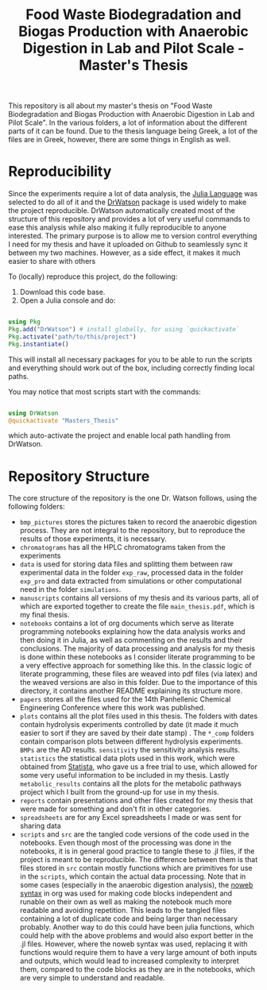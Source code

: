 #+TITLE: Food Waste Biodegradation and Biogas Production with Anaerobic Digestion in Lab and Pilot Scale - Master's Thesis

This repository is all about my master's thesis on "Food Waste Biodegradation and Biogas Production with Anaerobic Digestion in Lab and Pilot Scale". In the various folders, a lot of information about the different parts of it can be found. Due to the thesis language being Greek, a lot of the files are in Greek, however, there are some things in English as well.

* Reproducibility
Since the experiments require a lot of data analysis, the [[https://julialang.org/][Julia Language]] was selected to do all of it and the [[https://juliadynamics.github.io/DrWatson.jl/stable/][DrWatson]] package is used widely to make the project reproducible. DrWatson automatically created most of the structure of this repository and provides a lot of very useful commands to ease this analysis while also making it fully reproducible to anyone interested. The primary purpose is to allow me to version control everything I need for my thesis and have it uploaded on Github to seamlessly sync it between my two machines. However, as a side effect, it makes it much easier to share with others

To (locally) reproduce this project, do the following:

0. Download this code base.
1. Open a Julia console and do:
#+BEGIN_SRC julia

  using Pkg
  Pkg.add("DrWatson") # install globally, for using `quickactivate`
  Pkg.activate("path/to/this/project")
  Pkg.instantiate()
  
#+END_SRC

This will install all necessary packages for you to be able to run the scripts and
everything should work out of the box, including correctly finding local paths.

You may notice that most scripts start with the commands:
#+BEGIN_SRC julia

  using DrWatson
  @quickactivate "Masters_Thesis"

#+END_SRC

which auto-activate the project and enable local path handling from DrWatson.

* Repository Structure
The core structure of the repository is the one Dr. Watson follows, using the following folders:

- ~bmp_pictures~ stores the pictures taken to record the anaerobic digestion process. They are not integral to the repository, but to reproduce the results of those experiments, it is necessary.
- ~chromatograms~ has all the HPLC chromatograms taken from the experiments
- ~data~ is used for storing data files and splitting them between raw experimental data in the folder ~exp_raw~, processed data in the folder ~exp_pro~ and data extracted from simulations or other computational need in the folder ~simulations~.
- ~manuscripts~ contains all versions of my thesis and its various parts, all of which are exported together to create the file ~main_thesis.pdf~, which is my final thesis.
- ~notebooks~ contains a lot of org documents which serve as literate programming notebooks explaining how the data analysis works and then doing it in Julia, as well as commenting on the results and their conclusions. The majority of data processing and analysis for my thesis is done within these notebooks as I consider literate programming to be a very effective approach for something like this. In the classic logic of literate programming, these files are weaved into pdf files (via latex) and the weaved versions are also in this folder. Due to the importance of this directory, it contains another README explaining its structure more.
- ~papers~ stores all the files used for the 14th Panhellenic Chemical Engineering Conference where this work was published.
- ~plots~ contains all the plot files used in this thesis. The folders with dates contain hydrolysis experiments controlled by date (it made it much easier to sort if they are saved by their date stamp) . The ~*_comp~ folders contain comparison plots between different hydrolysis experiments. ~BMPs~ are the AD results. ~sensitivity~ the sensitivity analysis results. ~statistics~ the statistical data plots used in this work, which were obtained from [[https://www.statista.com/][Statista]], who gave us a free trial to use, which allowed for some very useful information to be included in my thesis. Lastly ~metabolic_results~ contains all the plots for the metabolic pathways project which I built from the ground-up for use in my thesis.
- ~reports~ contain presentations and other files created for my thesis that were made for something and don't fit in other categories.
- ~spreadsheets~ are for any Excel spreadsheets I made or was sent for sharing data
- ~scripts~ and ~src~ are the tangled code versions of the code used in the notebooks. Even though most of the processing was done in the notebooks, it is in general good practice to tangle these to .jl files, if the project is meant to be reproducible. The difference between them is that files stored in ~src~ contain mostly functions which are primitives for use in the ~scripts~, which contain the actual data processing. Note that in some cases (especially in the anaerobic digestion analysis), the [[https://www.statista.com/][noweb syntax]] in org was used for making code blocks independent and runable on their own as well as making the notebook much more readable and avoiding repetition. This leads to the tangled files containing a lot of duplicate code and being larger than necessary probably. Another way to do this could have been julia functions, which could help with the above problems and would also export better in the .jl files. However, where the noweb syntax was used, replacing it with functions would require them to have a very large amount of both inputs and outputs, which would lead to increased complexity to interpret them, compared to the code blocks as they are in the notebooks, which are very simple to understand and readable.
 

